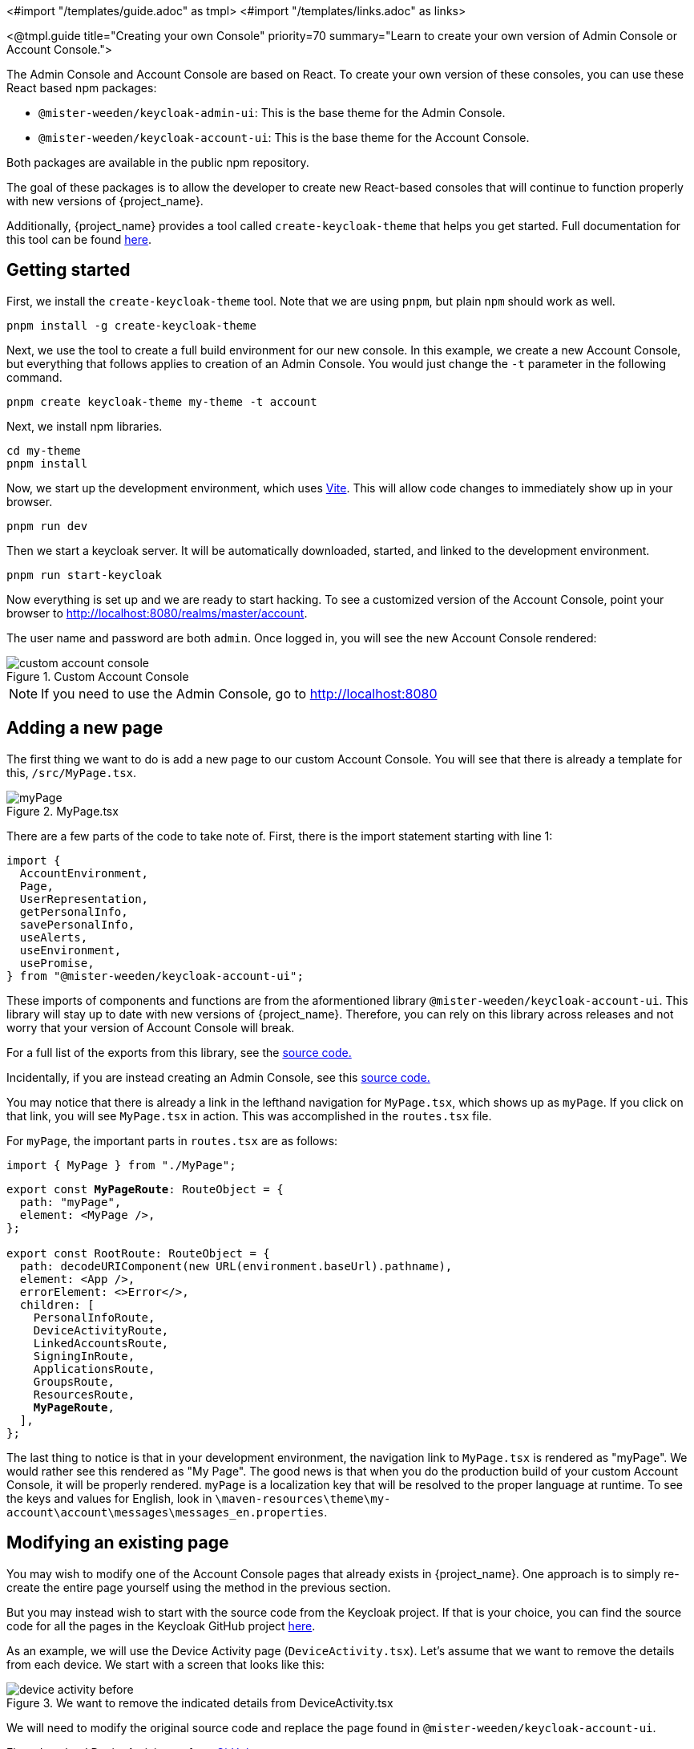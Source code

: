 <#import "/templates/guide.adoc" as tmpl>
<#import "/templates/links.adoc" as links>

<@tmpl.guide
title="Creating your own Console"
priority=70
summary="Learn to create your own version of Admin Console or Account Console.">

The Admin Console and Account Console are based on React.
To create your own version of these consoles, you can use these React based npm packages:

* `@mister-weeden/keycloak-admin-ui`: This is the base theme for the Admin Console.
* `@mister-weeden/keycloak-account-ui`: This is the base theme for the Account Console.

Both packages are available in the public npm repository.

The goal of these packages is to allow the developer to create new React-based consoles that will continue to function properly with new versions of {project_name}.

Additionally, {project_name} provides a tool called `create-keycloak-theme` that helps you get started.  Full documentation for this tool can be found https://github.com/mister-weeden/keycloak/tree/main/js/apps/create-keycloak-theme[here].

== Getting started

First, we install the `create-keycloak-theme` tool.  Note that we are using `pnpm`, but plain `npm` should work as well.
[source,bash]
----
pnpm install -g create-keycloak-theme
----

Next, we use the tool to create a full build environment for our new console.  In this example, we create a new Account Console, but everything that follows applies to creation of an Admin Console.  You would just change the `-t` parameter in the following command.
[source,bash]
----
pnpm create keycloak-theme my-theme -t account
----

Next, we install npm libraries.
[source,bash]
----
cd my-theme
pnpm install
----

Now, we start up the development environment, which uses https://vite.dev/guide/[Vite]. This will allow code changes to immediately show up in your browser.
[source,bash]
----
pnpm run dev
----

Then we start a keycloak server.  It will be automatically downloaded, started, and linked to the development environment.
[source,bash]
----
pnpm run start-keycloak
----

Now everything is set up and we are ready to start hacking.  To see a customized version of the Account Console, point your browser to http://localhost:8080/realms/master/account.

The user name and password are both `admin`.  Once logged in, you will see the new Account Console rendered:

image::ui-customization/custom-account-console.png[title="Custom Account Console"]

[NOTE]
If you need to use the Admin Console, go to http://localhost:8080

== Adding a new page

The first thing we want to do is add a new page to our custom Account Console.  You will see that there is already a template for this, `/src/MyPage.tsx`.

image::ui-customization/myPage.png[title="MyPage.tsx"]

There are a few parts of the code to take note of.  First, there is the import statement starting with line 1:
[source,javascript]
----
import {
  AccountEnvironment,
  Page,
  UserRepresentation,
  getPersonalInfo,
  savePersonalInfo,
  useAlerts,
  useEnvironment,
  usePromise,
} from "@mister-weeden/keycloak-account-ui";
----

These imports of components and functions are from the aformentioned library `@mister-weeden/keycloak-account-ui`.  This library will stay up to date with new versions of {project_name}.  Therefore, you can rely on this library across releases and not worry that your version of Account Console will break.

For a full list of the exports from this library, see the https://github.com/mister-weeden/keycloak/blob/main/js/apps/account-ui/src/index.ts[source code.]

Incidentally, if you are instead creating an Admin Console, see this https://github.com/mister-weeden/keycloak/blob/main/js/apps/admin-ui/src/index.ts[source code.]

You may notice that there is already a link in the lefthand navigation for `MyPage.tsx`, which shows up as `myPage`.  If you click on that link, you will see `MyPage.tsx` in action.  This was accomplished in the `routes.tsx` file.

For `myPage`, the important parts in `routes.tsx` are as follows:
[source,javascript]
----
import { MyPage } from "./MyPage";
----
[source,javascript,subs="specialcharacters,quotes"]
----
export const **MyPageRoute**: RouteObject = {
  path: "myPage",
  element: <MyPage />,
};

export const RootRoute: RouteObject = {
  path: decodeURIComponent(new URL(environment.baseUrl).pathname),
  element: <App />,
  errorElement: <>Error</>,
  children: [
    PersonalInfoRoute,
    DeviceActivityRoute,
    LinkedAccountsRoute,
    SigningInRoute,
    ApplicationsRoute,
    GroupsRoute,
    ResourcesRoute,
    **MyPageRoute**,
  ],
};
----

The last thing to notice is that in your development environment, the navigation link to `MyPage.tsx` is rendered as "myPage".  We would rather see this rendered as "My Page".  The good news is that when you do the production build of your custom Account Console, it will be properly rendered.  `myPage` is a localization key that will be resolved to the proper language at runtime.  To see the keys and values for English, look in `\maven-resources\theme\my-account\account\messages\messages_en.properties`.

== Modifying an existing page

You may wish to modify one of the Account Console pages that already exists in {project_name}.  One approach is to simply re-create the entire page yourself using the method in the previous section.

But you may instead wish to start with the source code from the Keycloak project.  If that is your choice, you can find the source code for all the pages in the Keycloak GitHub project https://github.com/mister-weeden/keycloak/tree/main/js/apps/account-ui/src[here].

As an example, we will use the Device Activity page (`DeviceActivity.tsx`).  Let's assume that we want to remove the details from each device.  We start with a screen that looks like this:

image::ui-customization/device-activity-before.png[title="We want to remove the indicated details from DeviceActivity.tsx"]

We will need to modify the original source code and replace the page found in `@mister-weeden/keycloak-account-ui`.

First, download DeviceActivity.tsx from https://github.com/mister-weeden/keycloak/blob/main/js/apps/account-ui/src/account-security/DeviceActivity.tsx[GitHub].

Then remove the details block from template and remove any unused imports.

In addition to this, there are some other changes you will need to make in order to allow your new page to work properly with your custom Account Console.

These imports will now come from the library `@mister-weeden/keycloak-account-ui`:

[source,javascript,subs="specialcharacters,quotes"]
----
import { deleteSession, getDevices } from "../api/methods";
import {
  ClientRepresentation,
  DeviceRepresentation,
  SessionRepresentation,
} from "../api/representations";*/
import { Page } from "../components/page/Page";
----

Here is the new import statement:
[source,javascript]
----
import {
  AccountEnvironment,
  Page,
  usePromise,
  DeviceRepresentation,
  SessionRepresentation,
  deleteSession,
  getDevices,
  useAlerts,
  useEnvironment, // <---- moved from ui-shared
} from "@mister-weeden/keycloak-account-ui";
----

Note that the `useEnvironment' function is also added to this import.

The last problem to take care of is the PatternFly icons.  These icons are not referenced anywhere else in your project.  So you will need to add this as a dependency.

[source,bash]
----
pnpm install @patternfly/react-icons
----

Finally, we need to change `routes.tsx` in order to replace the old Device Activity page with our new version.  This is just a matter of removing the `DeviceActivity` import from `@mister-weeden/keycloak-account-ui` and adding an import that points to our new source file:

[source,javascript]
----
import { DeviceActivity } from "./DeviceActivity";
----

Once all this is complete, your new Device Activity page will look like this:

image::ui-customization/device-activity-after.png[title="DeviceActivity.tsx with details removed"]

== Deploying your custom console

The last step is to build and deploy your custom console.  For this, you may need to https://maven.apache.org/[install Maven].  With Maven installed, run:

[source,bash]
----
mvn package
----

If the build is successful, you will see a jar created in the `/target` directory.  This jar can now be deployed to production by copying it to the `/providers` directory of the {project_name} server.
</@tmpl.guide>